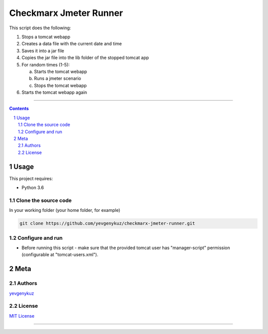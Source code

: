 Checkmarx Jmeter Runner
#######################

This script does the following:

1. Stops a tomcat webapp
2. Creates a data file with the current date and time
3. Saves it into a jar file
4. Copies the jar file into the lib folder of the stopped tomcat app
5. For random times (1-5):

   a. Starts the tomcat webapp
   b. Runs a jmeter scenario
   c. Stops the tomcat webapp

6. Starts the tomcat webapp again

-----


.. contents::

.. section-numbering::

Usage
=====
This project requires:

* Python 3.6

Clone the source code
---------------------
In your working folder (your home folder, for example)

.. code-block:: bash

    git clone https://github.com/yevgenykuz/checkmarx-jmeter-runner.git

Configure and run
-----------------
- Before running this script - make sure that the provided tomcat user has "manager-script" permission (configurable at "tomcat-users.xml").

Meta
====
Authors
-------
`yevgenykuz <https://github.com/yevgenykuz>`_

License
-------
`MIT License <https://github.com/yevgenykuz/checkmarx-jmeter-runner/blob/master/LICENSE>`_

-----
